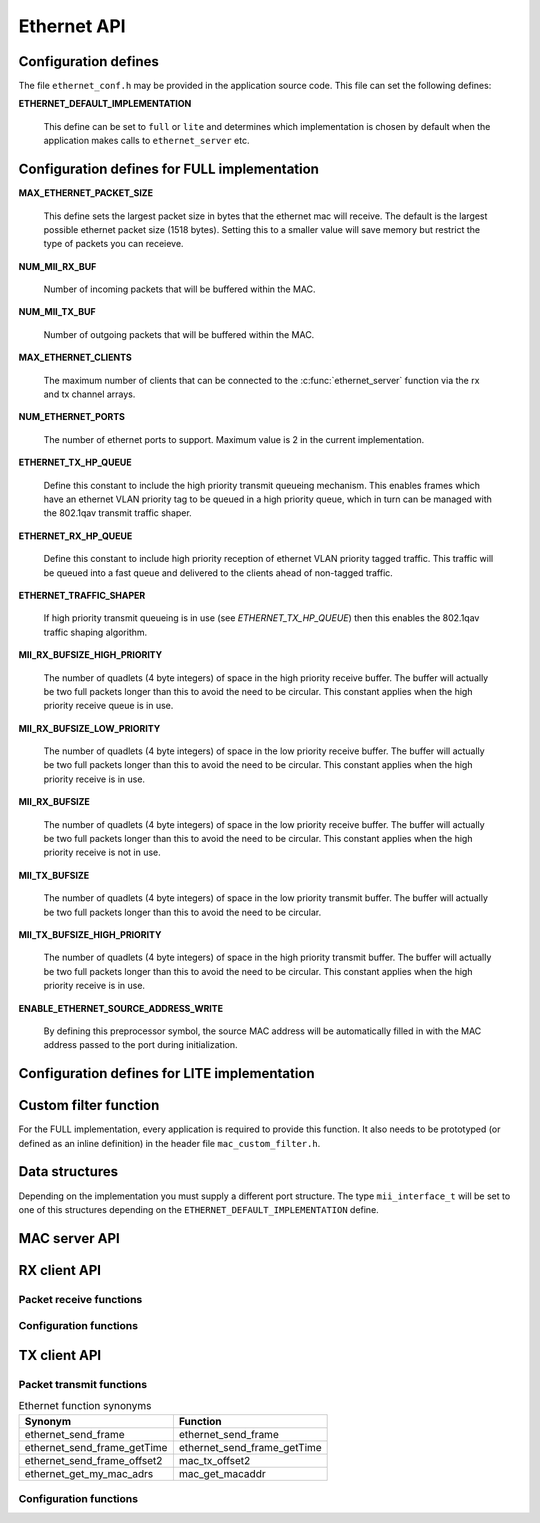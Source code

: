 .. _sec_api:

Ethernet API
============

.. _sec_conf_defines:

Configuration defines
---------------------

The file ``ethernet_conf.h`` may be provided in the application source
code. This file can set the following defines:

**ETHERNET_DEFAULT_IMPLEMENTATION**

   This define can be set to ``full`` or ``lite`` and determines which
   implementation is chosen by default when the application makes
   calls to ``ethernet_server`` etc.

Configuration defines for FULL implementation
---------------------------------------------

**MAX_ETHERNET_PACKET_SIZE**

    This define sets the largest packet size in bytes that the ethernet mac
    will receive. The default is the largest possible ethernet packet
    size (1518 bytes). Setting this to a smaller value will save
    memory but restrict the type of packets you can receieve.

**NUM_MII_RX_BUF**

    Number of incoming packets that will be buffered within the MAC.

**NUM_MII_TX_BUF**

    Number of outgoing packets that will be buffered within the MAC.

**MAX_ETHERNET_CLIENTS**

    The maximum number of clients that can be connected to the
    :c:func:`ethernet_server` function via the rx and tx channel arrays.

**NUM_ETHERNET_PORTS**

    The number of ethernet ports to support.  Maximum value is 2 in
    the current implementation.

**ETHERNET_TX_HP_QUEUE**

    Define this constant to include the high priority transmit queueing
    mechanism.  This enables frames which have an ethernet VLAN priority
    tag to be queued in a high priority queue, which in turn can be
    managed with the 802.1qav transmit traffic shaper.  

**ETHERNET_RX_HP_QUEUE**

    Define this constant to include high priority reception of ethernet
    VLAN priority tagged traffic.  This traffic will be queued into a
    fast queue and delivered to the clients ahead of non-tagged traffic. 

**ETHERNET_TRAFFIC_SHAPER**

    If high priority transmit queueing is in use (see *ETHERNET_TX_HP_QUEUE*)
    then this enables the 802.1qav traffic shaping algorithm. 

**MII_RX_BUFSIZE_HIGH_PRIORITY**

    The number of quadlets (4 byte integers) of space in the high
    priority receive buffer.  The buffer will actually be two full
    packets longer than this to avoid the need to be circular. This
    constant applies when the high priority receive queue is in use.
    
**MII_RX_BUFSIZE_LOW_PRIORITY**

    The number of quadlets (4 byte integers) of space in the low
    priority receive buffer.  The buffer will actually be two full
    packets longer than this to avoid the need to be circular. This
    constant applies when the high priority receive is in use.

**MII_RX_BUFSIZE**

    The number of quadlets (4 byte integers) of space in the low
    priority receive buffer.  The buffer will actually be two full
    packets longer than this to avoid the need to be circular. This
    constant applies when the high priority receive is not in use.

**MII_TX_BUFSIZE**

    The number of quadlets (4 byte integers) of space in the low
    priority transmit buffer.  The buffer will actually be two full
    packets longer than this to avoid the need to be circular.

**MII_TX_BUFSIZE_HIGH_PRIORITY**

    The number of quadlets (4 byte integers) of space in the high
    priority transmit buffer.  The buffer will actually be two full
    packets longer than this to avoid the need to be circular. This
    constant applies when the high priority receive is in use.

**ENABLE_ETHERNET_SOURCE_ADDRESS_WRITE**

    By defining this preprocessor symbol, the source MAC address
    will be automatically filled in with the MAC address passed
    to the port during initialization.

Configuration defines for LITE implementation
---------------------------------------------

Custom filter function
----------------------

For the FULL implementation, every application is required to
provide this function. It also needs
to be prototyped (or defined as an inline definition) in the header
file ``mac_custom_filter.h``.

.. c:function:: int mac_custom_filter(unsigned int data[])

   This function examines an ethernet packet and returns a filter
   number to allow different clients to obtain different types of packet.
   The function *must* run within 6us to allow 100Mbit filtering of
   packets.

   :param data: This array contains the ethernet packet. It does not 
                include the preamble but does include the layer 2
                header or the packet.

   :returns: 0 if the packet is not wanted by the application or        
             a number that can be registed by
             :c:func:`mac_set_custom_filter` by a client. Clients 
             register a mask so the number is usually made up of a 
             bit per unique client destination for the packet.
           

Data structures
---------------

Depending on the implementation you must supply a different port
structure. The type ``mii_interface_t`` will be set to one of this
structures depending on the ``ETHERNET_DEFAULT_IMPLEMENTATION`` define.

.. doxygenstruct:: mii_interface_full_t

.. doxygenstruct:: mii_interface_lite_t



MAC server API
--------------

.. doxygenfunction:: ethernet_server

RX client API
-------------

Packet receive functions
++++++++++++++++++++++++

.. doxygenfunction:: mac_rx

.. doxygenfunction:: mac_rx_timed

.. doxygenfunction:: safe_mac_rx

.. doxygenfunction:: safe_mac_rx_timed

.. doxygenfunction:: mac_rx_offset2

Configuration functions
+++++++++++++++++++++++

.. doxygenfunction:: mac_set_drop_packets

.. doxygenfunction:: mac_set_queue_size

.. doxygenfunction:: mac_set_custom_filter


TX client API
-------------

Packet transmit functions
+++++++++++++++++++++++++

.. doxygenfunction:: mac_tx

.. doxygenfunction:: mac_tx_timed

.. doxygenfunction:: mac_tx_offset2

.. table:: Ethernet function synonyms

  +------------------------------+------------------------------+
  | Synonym                      | Function                     |
  +==============================+==============================+
  | ethernet_send_frame          | ethernet_send_frame          |
  +------------------------------+------------------------------+
  | ethernet_send_frame_getTime  | ethernet_send_frame_getTime  |
  +------------------------------+------------------------------+
  | ethernet_send_frame_offset2  | mac_tx_offset2               |
  +------------------------------+------------------------------+
  | ethernet_get_my_mac_adrs     | mac_get_macaddr              |
  +------------------------------+------------------------------+

Configuration functions
+++++++++++++++++++++++

.. doxygenfunction:: mac_get_macaddr





